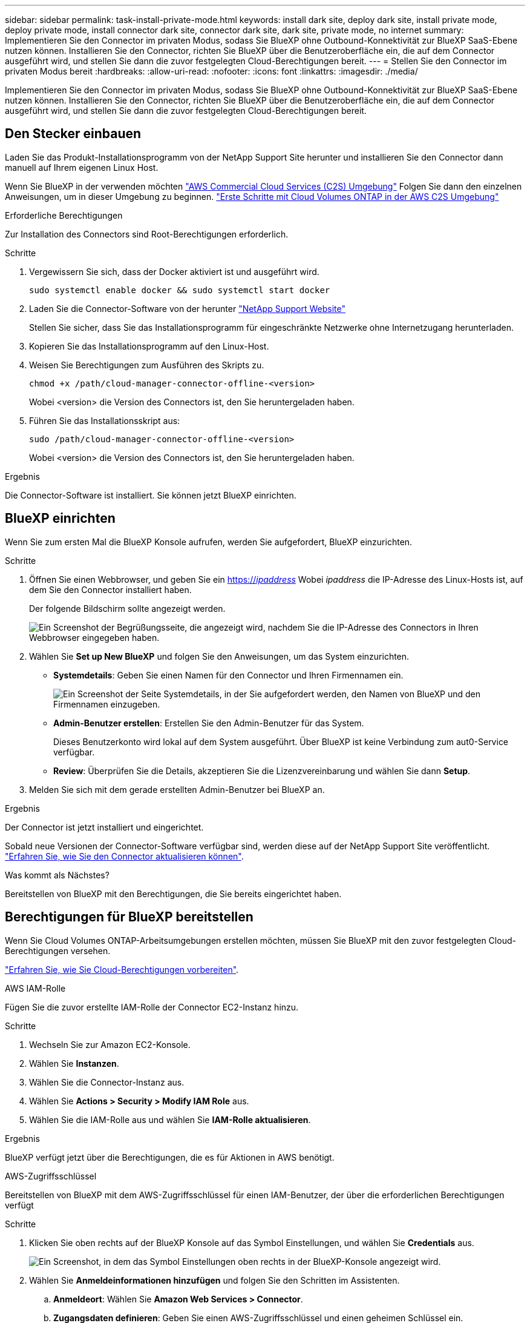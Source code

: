---
sidebar: sidebar 
permalink: task-install-private-mode.html 
keywords: install dark site, deploy dark site, install private mode, deploy private mode, install connector dark site, connector dark site, dark site, private mode, no internet 
summary: Implementieren Sie den Connector im privaten Modus, sodass Sie BlueXP ohne Outbound-Konnektivität zur BlueXP SaaS-Ebene nutzen können. Installieren Sie den Connector, richten Sie BlueXP über die Benutzeroberfläche ein, die auf dem Connector ausgeführt wird, und stellen Sie dann die zuvor festgelegten Cloud-Berechtigungen bereit. 
---
= Stellen Sie den Connector im privaten Modus bereit
:hardbreaks:
:allow-uri-read: 
:nofooter: 
:icons: font
:linkattrs: 
:imagesdir: ./media/


[role="lead"]
Implementieren Sie den Connector im privaten Modus, sodass Sie BlueXP ohne Outbound-Konnektivität zur BlueXP SaaS-Ebene nutzen können. Installieren Sie den Connector, richten Sie BlueXP über die Benutzeroberfläche ein, die auf dem Connector ausgeführt wird, und stellen Sie dann die zuvor festgelegten Cloud-Berechtigungen bereit.



== Den Stecker einbauen

Laden Sie das Produkt-Installationsprogramm von der NetApp Support Site herunter und installieren Sie den Connector dann manuell auf Ihrem eigenen Linux Host.

Wenn Sie BlueXP in der verwenden möchten https://aws.amazon.com/federal/us-intelligence-community/["AWS Commercial Cloud Services (C2S) Umgebung"^] Folgen Sie dann den einzelnen Anweisungen, um in dieser Umgebung zu beginnen. https://docs.netapp.com/us-en/bluexp-cloud-volumes-ontap/task-getting-started-aws-c2s.html["Erste Schritte mit Cloud Volumes ONTAP in der AWS C2S Umgebung"^]

.Erforderliche Berechtigungen
Zur Installation des Connectors sind Root-Berechtigungen erforderlich.

.Schritte
. Vergewissern Sie sich, dass der Docker aktiviert ist und ausgeführt wird.
+
[source, cli]
----
sudo systemctl enable docker && sudo systemctl start docker
----
. Laden Sie die Connector-Software von der herunter https://mysupport.netapp.com/site/products/all/details/cloud-manager/downloads-tab["NetApp Support Website"^]
+
Stellen Sie sicher, dass Sie das Installationsprogramm für eingeschränkte Netzwerke ohne Internetzugang herunterladen.

. Kopieren Sie das Installationsprogramm auf den Linux-Host.
. Weisen Sie Berechtigungen zum Ausführen des Skripts zu.
+
[source, cli]
----
chmod +x /path/cloud-manager-connector-offline-<version>
----
+
Wobei <version> die Version des Connectors ist, den Sie heruntergeladen haben.

. Führen Sie das Installationsskript aus:
+
[source, cli]
----
sudo /path/cloud-manager-connector-offline-<version>
----
+
Wobei <version> die Version des Connectors ist, den Sie heruntergeladen haben.



.Ergebnis
Die Connector-Software ist installiert. Sie können jetzt BlueXP einrichten.



== BlueXP einrichten

Wenn Sie zum ersten Mal die BlueXP Konsole aufrufen, werden Sie aufgefordert, BlueXP einzurichten.

.Schritte
. Öffnen Sie einen Webbrowser, und geben Sie ein https://_ipaddress_[] Wobei _ipaddress_ die IP-Adresse des Linux-Hosts ist, auf dem Sie den Connector installiert haben.
+
Der folgende Bildschirm sollte angezeigt werden.

+
image:screenshot-onprem-darksite-welcome.png["Ein Screenshot der Begrüßungsseite, die angezeigt wird, nachdem Sie die IP-Adresse des Connectors in Ihren Webbrowser eingegeben haben."]

. Wählen Sie *Set up New BlueXP* und folgen Sie den Anweisungen, um das System einzurichten.
+
** *Systemdetails*: Geben Sie einen Namen für den Connector und Ihren Firmennamen ein.
+
image:screenshot-onprem-darksite-details.png["Ein Screenshot der Seite Systemdetails, in der Sie aufgefordert werden, den Namen von BlueXP und den Firmennamen einzugeben."]

** *Admin-Benutzer erstellen*: Erstellen Sie den Admin-Benutzer für das System.
+
Dieses Benutzerkonto wird lokal auf dem System ausgeführt. Über BlueXP ist keine Verbindung zum aut0-Service verfügbar.

** *Review*: Überprüfen Sie die Details, akzeptieren Sie die Lizenzvereinbarung und wählen Sie dann *Setup*.


. Melden Sie sich mit dem gerade erstellten Admin-Benutzer bei BlueXP an.


.Ergebnis
Der Connector ist jetzt installiert und eingerichtet.

Sobald neue Versionen der Connector-Software verfügbar sind, werden diese auf der NetApp Support Site veröffentlicht. link:task-managing-connectors.html#upgrade-the-connector-on-prem-without-internet-access["Erfahren Sie, wie Sie den Connector aktualisieren können"].

.Was kommt als Nächstes?
Bereitstellen von BlueXP mit den Berechtigungen, die Sie bereits eingerichtet haben.



== Berechtigungen für BlueXP bereitstellen

Wenn Sie Cloud Volumes ONTAP-Arbeitsumgebungen erstellen möchten, müssen Sie BlueXP mit den zuvor festgelegten Cloud-Berechtigungen versehen.

link:task-prepare-private-mode.html#prepare-cloud-permissions["Erfahren Sie, wie Sie Cloud-Berechtigungen vorbereiten"].

[role="tabbed-block"]
====
.AWS IAM-Rolle
--
Fügen Sie die zuvor erstellte IAM-Rolle der Connector EC2-Instanz hinzu.

.Schritte
. Wechseln Sie zur Amazon EC2-Konsole.
. Wählen Sie *Instanzen*.
. Wählen Sie die Connector-Instanz aus.
. Wählen Sie *Actions > Security > Modify IAM Role* aus.
. Wählen Sie die IAM-Rolle aus und wählen Sie *IAM-Rolle aktualisieren*.


.Ergebnis
BlueXP verfügt jetzt über die Berechtigungen, die es für Aktionen in AWS benötigt.

--
.AWS-Zugriffsschlüssel
--
Bereitstellen von BlueXP mit dem AWS-Zugriffsschlüssel für einen IAM-Benutzer, der über die erforderlichen Berechtigungen verfügt

.Schritte
. Klicken Sie oben rechts auf der BlueXP Konsole auf das Symbol Einstellungen, und wählen Sie *Credentials* aus.
+
image:screenshot_settings_icon.gif["Ein Screenshot, in dem das Symbol Einstellungen oben rechts in der BlueXP-Konsole angezeigt wird."]

. Wählen Sie *Anmeldeinformationen hinzufügen* und folgen Sie den Schritten im Assistenten.
+
.. *Anmeldeort*: Wählen Sie *Amazon Web Services > Connector*.
.. *Zugangsdaten definieren*: Geben Sie einen AWS-Zugriffsschlüssel und einen geheimen Schlüssel ein.
.. *Marketplace-Abonnement*: Verknüpfen Sie diese Anmeldedaten mit einem Marketplace-Abonnement, indem Sie jetzt abonnieren oder ein vorhandenes Abonnement auswählen.
.. *Review*: Bestätigen Sie die Details zu den neuen Zugangsdaten und wählen Sie *Add*.




.Ergebnis
BlueXP verfügt jetzt über die Berechtigungen, die es für Aktionen in AWS benötigt.

--
.Azure Rolle
--
Wechseln Sie zum Azure-Portal und weisen Sie der virtuellen Connector-Maschine für ein oder mehrere Abonnements die benutzerdefinierte Azure-Rolle zu.

.Schritte
. Öffnen Sie im Azure Portal den Service *Abonnements* und wählen Sie Ihr Abonnement aus.
. Wählen Sie *Zugriffskontrolle (IAM)* > *Hinzufügen* > *Rollenzuweisung hinzufügen*.
. Wählen Sie auf der Registerkarte *role* die Rolle *BlueXP Operator* aus und wählen Sie *Next* aus.
+

NOTE: BlueXP Operator ist der Standardname, der in der BlueXP-Richtlinie angegeben ist. Wenn Sie einen anderen Namen für die Rolle ausgewählt haben, wählen Sie stattdessen diesen Namen aus.

. Führen Sie auf der Registerkarte *Mitglieder* die folgenden Schritte aus:
+
.. Weisen Sie einer * verwalteten Identität* Zugriff zu.
.. Wählen Sie *Mitglieder auswählen*, wählen Sie das Abonnement, in dem die virtuelle Connector-Maschine erstellt wurde, wählen Sie *Virtuelle Maschine* und wählen Sie dann die virtuelle Connector-Maschine aus.
.. Wählen Sie *Auswählen*.
.. Wählen Sie *Weiter*.
.. Wählen Sie *Überprüfen + Zuweisen*.
.. Wenn Sie Ressourcen in weiteren Azure-Abonnements managen möchten, wechseln Sie zu diesem Abonnement und wiederholen Sie die folgenden Schritte.




.Ergebnis
BlueXP verfügt jetzt über die Berechtigungen, die es für Sie zum Ausführen von Aktionen in Azure benötigt.

--
.Azure Service Principal
--
Stellen Sie BlueXP die Zugangsdaten für das zuvor von Ihnen Setup für den Azure Service Principal zur Verfügung.

.Schritte
. Klicken Sie oben rechts auf der BlueXP Konsole auf das Symbol Einstellungen, und wählen Sie *Credentials* aus.
+
image:screenshot_settings_icon.gif["Ein Screenshot, in dem das Symbol Einstellungen oben rechts in der BlueXP-Konsole angezeigt wird."]

. Wählen Sie *Anmeldeinformationen hinzufügen* und folgen Sie den Schritten im Assistenten.
+
.. *Anmeldeort*: Wählen Sie *Microsoft Azure > Connector*.
.. *Anmeldedaten definieren*: Geben Sie Informationen über den Azure Active Directory Service Principal ein, der die erforderlichen Berechtigungen erteilt:
+
*** Anwendungs-ID (Client)
*** ID des Verzeichnisses (Mandant)
*** Client-Schlüssel


.. *Marketplace-Abonnement*: Verknüpfen Sie diese Anmeldedaten mit einem Marketplace-Abonnement, indem Sie jetzt abonnieren oder ein vorhandenes Abonnement auswählen.
.. *Review*: Bestätigen Sie die Details zu den neuen Zugangsdaten und wählen Sie *Add*.




.Ergebnis
BlueXP verfügt jetzt über die Berechtigungen, die es für Sie zum Ausführen von Aktionen in Azure benötigt.

--
.Google Cloud Service-Konto
--
Verknüpfen Sie das Servicekonto mit der Konnektor-VM.

.Schritte
. Wechseln Sie zum Google Cloud Portal und weisen Sie das Servicekonto der VM-Instanz des Connectors zu.
+
https://cloud.google.com/compute/docs/access/create-enable-service-accounts-for-instances#changeserviceaccountandscopes["Google Cloud-Dokumentation: Ändern des Dienstkontos und des Zugriffsumfangs für eine Instanz"^]

. Wenn Sie Ressourcen in anderen Projekten managen möchten, gewähren Sie Zugriff, indem Sie das Servicekonto mit der BlueXP Rolle zu diesem Projekt hinzufügen. Sie müssen diesen Schritt für jedes Projekt wiederholen.


.Ergebnis
BlueXP verfügt jetzt über die nötigen Berechtigungen, um Aktionen in Google Cloud für Sie durchzuführen.

--
====